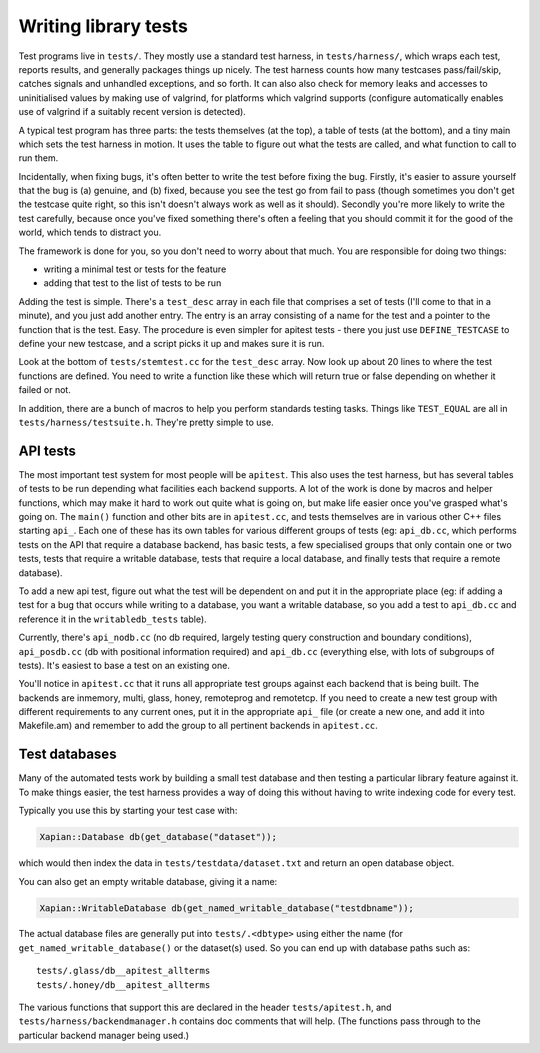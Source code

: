 Writing library tests
=====================

Test programs live in ``tests/``. They mostly use a standard test
harness, in ``tests/harness/``, which wraps each test, reports results,
and generally packages things up nicely. The test harness counts how
many testcases pass/fail/skip, catches signals and unhandled exceptions,
and so forth. It can also also check for memory leaks and accesses to
uninitialised values by making use of valgrind, for platforms which
valgrind supports (configure automatically enables use of valgrind if a
suitably recent version is detected).

A typical test program has three parts: the tests themselves (at the
top), a table of tests (at the bottom), and a tiny main which sets the
test harness in motion. It uses the table to figure out what the tests
are called, and what function to call to run them.

Incidentally, when fixing bugs, it's often better to write the test
before fixing the bug. Firstly, it's easier to assure yourself that the
bug is (a) genuine, and (b) fixed, because you see the test go from fail
to pass (though sometimes you don't get the testcase quite right, so
this isn't doesn't always work as well as it should). Secondly you're
more likely to write the test carefully, because once you've fixed
something there's often a feeling that you should commit it for the good
of the world, which tends to distract you.

The framework is done for you, so you don't need to worry about that
much. You are responsible for doing two things:

* writing a minimal test or tests for the feature
* adding that test to the list of tests to be run

Adding the test is simple. There's a ``test_desc`` array in each file that
comprises a set of tests (I'll come to that in a minute), and you just
add another entry. The entry is an array consisting of a name for the
test and a pointer to the function that is the test. Easy. The procedure
is even simpler for apitest tests - there you just use ``DEFINE_TESTCASE``
to define your new testcase, and a script picks it up and makes sure it
is run.

Look at the bottom of ``tests/stemtest.cc`` for the ``test_desc`` array.
Now look up about 20 lines to where the test functions are defined. You
need to write a function like these which will return true or false
depending on whether it failed or not.

In addition, there are a bunch of macros to help you perform standards
testing tasks. Things like ``TEST_EQUAL`` are all in
``tests/harness/testsuite.h``. They're pretty simple to use.

API tests
---------

The most important test system for most people will be ``apitest``. This
also uses the test harness, but has several tables of tests to be run
depending what facilities each backend supports. A lot of the work is
done by macros and helper functions, which may make it hard to work out
quite what is going on, but make life easier once you've grasped what's
going on. The ``main()`` function and other bits are in ``apitest.cc``,
and tests themselves are in various other C++ files starting ``api_``. Each
one of these has its own tables for various different groups of tests
(eg: ``api_db.cc``, which performs tests on the API that require a
database backend, has basic tests, a few specialised groups that only
contain one or two tests, tests that require a writable database, tests
that require a local database, and finally tests that require a remote
database).

To add a new api test, figure out what the test will be dependent on and
put it in the appropriate place (eg: if adding a test for a bug that
occurs while writing to a database, you want a writable database, so you
add a test to ``api_db.cc`` and reference it in the ``writabledb_tests``
table).

Currently, there's ``api_nodb.cc`` (no db required, largely testing
query construction and boundary conditions), ``api_posdb.cc`` (db with
positional information required) and ``api_db.cc`` (everything else,
with lots of subgroups of tests). It's easiest to base a test on an
existing one.

You'll notice in ``apitest.cc`` that it runs all appropriate test groups
against each backend that is being built. The backends are inmemory,
multi, glass, honey, remoteprog and remotetcp. If you need to
create a new test group with different requirements to any current ones,
put it in the appropriate ``api_`` file (or create a new one, and add it
into Makefile.am) and remember to add the group to all pertinent
backends in ``apitest.cc``.

Test databases
--------------

Many of the automated tests work by building a small test database and
then testing a particular library feature against it. To make things
easier, the test harness provides a way of doing this without having
to write indexing code for every test.

Typically you use this by starting your test case with:

.. code-block:: c++

   Xapian::Database db(get_database("dataset"));

which would then index the data in ``tests/testdata/dataset.txt`` and
return an open database object.

You can also get an empty writable database, giving it a name:

.. code-block:: c++

   Xapian::WritableDatabase db(get_named_writable_database("testdbname"));

The actual database files are generally put into ``tests/.<dbtype>``
using either the name (for ``get_named_writable_database()`` or the
dataset(s) used. So you can end up with database paths such as::

  tests/.glass/db__apitest_allterms
  tests/.honey/db__apitest_allterms

The various functions that support this are declared in the header
``tests/apitest.h``, and ``tests/harness/backendmanager.h`` contains doc
comments that will help. (The functions pass through to the particular
backend manager being used.)
